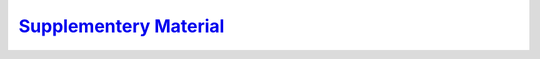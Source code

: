 .. title: Collision Aware Task Assignment
.. slug: 2019/collision_aware_task_assignment
.. date: 1970-01-01 00:00:00 UTC
.. tags:
.. link: http://www.mistlab.ca/papers/2019/collision_aware_task_assignment
.. description: Supplementary material

`Supplementery Material <MRS_appendix.pdf>`_
--------------------------------------------

